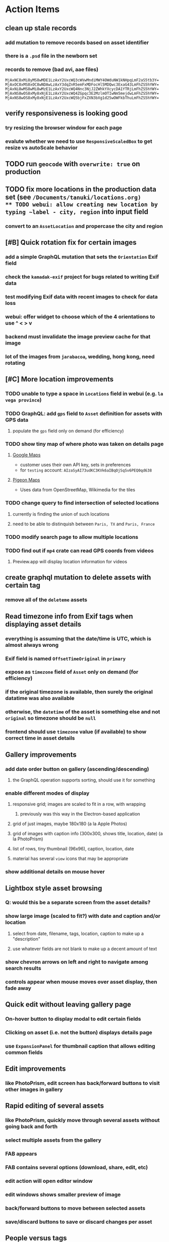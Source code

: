 * Action Items
** clean up stale records
*** add mutation to remove records based on asset identifier
*** there is a =.psd= file in the newborn set
*** records to remove (bad avi, aae files)
#+begin_src
MjAxNC8xMi8yMS8wMDE1LzAxY2UxcWQ3cWVwMndiMWY4OWduNW1kNHpqLmF2aS5tb3Y=
MjAxOC8xMS8xOC8wNDAwLzAxY3dqZnR5emFxMDFocHl5MDQwc3ExaG43LmFhZS5hYWY=
MjAxNi8wMS8wMi8wMzE1LzAxY2UxcWQ4Nnc3NjJ2ZWhkYXcycDA1YTRjLmFhZS5hYWY=
MjAxNS8wOS8xMy8xNjE1LzAxY2UxcWQ4ZGpqc3E2MzlmOTIwNm5mejdwLmFhZS5hYWY=
MjAxNS8wOS8xMy8xNjE1LzAxY2UxcWQ5bjFxZXN3bXg1d25wOWFkbThuLmFhZS5hYWY=
#+end_src
** verify responsiveness is looking good
*** try resizing the browser window for each page
*** evalute whether we need to use =ResponsiveScaledBox= to get resize vs autoScale behavior
** TODO run ~geocode~ with =overwrite: true= on production
** TODO fix more locations in the production data set (see ~/Documents/tanuki/locations.org)
** TODO webui: allow creating new location by typing ~label - city, region~ into input field
*** convert to an =AssetLocation= and propercase the city and region
** [#B] Quick rotation fix for certain images
*** add a simple GraphQL mutation that sets the =Orientation= Exif field
*** check the =kamadak-exif= project for bugs related to writing Exif data
*** test modifying Exif data with recent images to check for data loss
*** webui: offer widget to choose which of the 4 orientations to use ^ < > v
*** backend must invalidate the image preview cache for that image
*** lot of the images from ~jarabacoa~, wedding, hong kong, need rotating
** [#C] More location improvements
*** TODO unable to type a space in ~Locations~ field in webui (e.g. ~la vega province~)
*** TODO GraphQL: add =gps= field to =Asset= definition for assets with GPS data
**** populate the ~gps~ field only on demand (for efficiency)
*** TODO show tiny map of where photo was taken on details page
**** [[https://cloud.google.com/maps-platform/][Google Maps]]
- customer uses their own API key, sets in preferences
- for =testing= account: =AIzaSyAI73udKC3KVk6aIBqOjSqSv6PEQ0qd638=
**** [[https://mariusandra.github.io/pigeon-maps/][Pigeon Maps]]
- Uses data from OpenStreetMap, Wikimedia for the tiles
*** TODO change query to find intersection of selected locations
**** currently is finding the union of such locations
**** need to be able to distinquish between ~Paris, TX~ and ~Paris, France~
*** TODO modify search page to allow multiple locations
*** TODO find out if =mp4= crate can read GPS coords from videos
**** Preview.app will display location information for videos
** create graphql mutation to delete assets with certain tag
*** remove all of the ~deleteme~ assets
** Read timezone info from Exif tags when displaying asset details
*** everything is assuming that the date/time is UTC, which is almost always wrong
*** Exif field is named =OffsetTimeOriginal= in ~primary~
*** expose as ~timezone~ field of ~Asset~ only on demand (for efficiency)
*** if the original timezone is available, then surely the original datatime was also available
*** otherwise, the ~datetime~ of the asset is something else and not ~original~ so timezone should be =null=
*** frontend should use ~timezone~ value (if available) to show correct time in asset details
** Gallery improvements
*** add date order button on gallery (ascending/descending)
**** the GraphQL operation supports sorting, should use it for something
*** enable different modes of display
**** responsive grid; images are scaled to fit in a row, with wrapping
***** previously was this way in the Electron-based application
**** grid of just images, maybe 180x180 (a la Apple Photos)
**** grid of images with caption info (300x300, shows title, location, date) (a la PhotoPrism)
**** list of rows, tiny thumbnail (96x96), caption, location, date
**** material has several ~view~ icons that may be appropriate
*** show additional details on mouse hover
** Lightbox style asset browsing
*** Q: would this be a separate screen from the asset details?
*** show large image (scaled to fit?) with date and caption and/or location
**** select from date, filename, tags, location, caption to make up a "description"
**** use whatever fields are not blank to make up a decent amount of text
*** show chevron arrows on left and right to navigate among search results
*** controls appear when mouse moves over asset display, then fade away
** Quick edit without leaving gallery page
*** On-hover button to display modal to edit certain fields
*** Clicking on asset (i.e. not the button) displays details page
*** use =ExpansionPanel= for thumbnail caption that allows editing common fields
** Edit improvements
*** like PhotoPrism, edit screen has back/forward buttons to visit other images in gallery
** Rapid editing of several assets
*** like PhotoPrism, quickly move through several assets without going back and forth
*** select multiple assets from the gallery
*** FAB appears
*** FAB contains several options (download, share, edit, etc)
*** edit action will open editor window
*** edit windows shows smaller preview of image
*** back/forward buttons to move between selected assets
*** save/discard buttons to save or discard changes per asset
** People versus tags
*** A ~people~ field on asset records might be useful
*** Interface could then show ~Tags~, ~People~, and ~Locations~ for browsing
*** Would require a ~people~ field on asset ingestion page
*** Would need a GraphQL mutation to move a given tag from ~tags~ to ~people~
*** Would need a new index on the ~people~ field
*** Search page would need a new ~people~ field
** Better search controls
*** Simplified controls with selected attributes shown separately
**** See anilist.co search page (https://anilist.co/search/anime)
***** search text input field
***** selectors for genre, year, season, format
***** selections are shown below the row of selectors (prefixed by ~tag~ icon)
***** far right has view option buttons (list, grid, etc)
***** settings-like icon on far right displays dialog with advanced options
**** Text input field with completion of tags and locations
**** Dropdowns to select tag, location, year, season
***** Can only select a single year
***** Can only select a single season (i.e. ~Jan-Mar~, ~Apr-Jun~, ~Jul-Sep~, ~Oct-Dec~)
***** With only year, search within the entire calendar year
***** With only season, search that season of the most recent year
***** With year + season, search that year narrowed to the season
**** Selections are shown below the row of selectors as raised buttons
***** Mousing over selection shows a ~delete~ icon
***** Mousing over the row shows a "Clear All" button
** Deployment issues
*** Consider using =dart:html= to get the current URL vs setting at build time
**** GraphQL client needs the full address of the server
**** However, running in dev mode the url in the browser has a weird port
** Interface improvements
*** reference: https://flutter.github.io/samples/
*** Flutter Folio example app that works well for all screen sizes
**** c.f. https://flutter.gskinner.com
*** Add light/dark theme switcher
**** Use =ThemeData= to construct the default light or dark themes
*** Thumbnail Serving Strategy
**** the frontend can use the image dimensions to compute the aspect ratio
**** with the aspect ratio, frontend can request images of the desired size
**** frontend can ask for images that are N pixels high or M pixels wide, or whatever
***** by leaving one dimension maxed out, the image aspect ratio will be maintained
**** as long as client keeps asking for the same basic size, backend can cache them
**** when generating thumbnail, always use jpeg format so content type is =image/jpeg=
*** evaluate GMail for ideas on navigation, filtering, etc
**** c.f. https://gallery.flutter.dev/#/reply a mail client demo
**** filters (icons w/names) displayed on the left side
**** sidebar on the right for extra features/extensions
**** hamburger icon in upper left toggles filter names vs just icons
**** search bar along the very top
**** waffle icon to navigate to other applications
**** help and settings icons next to waffle
*** browse and search
**** unified search bar (text input field)
***** completion on tags, locations, etc
***** completion list should indicate if entry is a tag, location, etc
***** accepted items shown with ~#~ and ~@~ prefix to indicate tag or location
**** consider where to display file name and media type search fields
*** image gallery paging
**** spring-loaded next-page navigation
***** scroll to the bottom and keep trying to scroll
***** show some indication (e.g. a spinner) that holding will fetch the next page
***** after two seconds or so, navigate to the next page
**** consider other ways of showing lots of results w/o paging
***** look at some examples and packages for ideas on design and implementation
****** handles scrolling and waiting for data: https://pub.dev/packages/pagination_view
****** has dots: https://pub.dev/packages/dot_pagination_swiper
****** can show an error message: https://pub.dev/packages/flutter_pagination_helper
****** infinite with limited caching: https://pub.dev/packages/infinite_pagination
****** supports various views: https://pub.dev/packages/flutter_paginator
**** consider how to display pages continuously (a la infinite list)
***** would keep several pages in the widget tree at one time
***** scrolling would drop a page widget from the tree, and add a new one
***** when fetching a new page, the page widget would show a progress indicator
***** the "dropped" pages would be changed to consist of placeholders to free memory
**** using carousel style navigation arrows?
*** asset detail page
**** format byte size using locale-specific number formatting
**** display the date and caption prominently
**** display the other details using a smaller font
**** display select information from EXIF metadata (e.g. camera)
*** navigation between screens
**** do not want to have to build all of the screens at the same time, probably
**** can add actions to the =Appbar= with an overflow popup menu button
***** the popup menu button would be the navigation selector
***** the other actions would be appropriate to the current screen
**** maybe use =TabBar=
**** maybe use =BottomNavigationBar=
*** error handling
**** many screens/widgets just display a message without any means of recovery
**** see any of the widgets using bloc providers and how they become useless upon error
**** flutter allows for a custom error handler (i.e. override the ugly red screen)
*** navigation rail for filtering gallery view
**** c.f. https://pub.dev/packages/navigation_rail
**** Nextcloud has a side bar for photos with these options:
***** Photos
***** Videos
***** Albums
***** People
***** Favorites
***** On this day
***** Tags
***** Locations
*** use =RichText= widget to style the captions (e.g. make tags bold)
*** tags in caption could be "gesture sensitive" (i.e. clickable) to show assets with that tag
*** can use =DataTable= to display labeled data (like asset details, metadata)
*** use pointer enter/exit events to start playing a video in place
** Timeline style display for all assets
*** without any selectors, just show most recent going back in time
*** c.f. https://pub.dev/packages/flutter_timeline
*** PhotoPrism has a ~calendar~ view that shows months of years in random order with a (random?) thumbnail
** Known Issues
*** import hangs after ~140 assets
**** seems like Firefox is completely frozen at some point
**** probably something is filling a queue (i.e. no back pressure) until it dies
**** look for mistakes in the async logic that processes uploads
*** clicking on portrait avi(?) shows widened image and page does not scroll to show details
*** preview of small images makes them large; should serve original size for smaller images
*** graphql errors are handled poorly everywhere
*** latest =mp4= crate has an error with certain test fixture
**** version 0.13 does not have the problem, but 0.14 does
**** seems to not like something about the =100_1206.MOV= file
#+begin_src
actual: Err(mp4a box contains a box with a larger size than it)
thread 'domain::usecases::tests::test_get_original_date' panicked at src/domain/usecases/mod.rs:339:9:
assertion failed: actual.is_ok()
#+end_src
*** RocksDB fails with ~too many open files~ when uploading numerous files
#+BEGIN_SRC
thread 'actix-web' panicked at 'called `Result::unwrap()` on an `Err` value: Error {
 message: "IO error: While open a file for appending: tmp/rocksdb/000733.sst: Too many open files"
}', src/main.rs:88:71
#+END_SRC
** Import screen improvements
*** allow choosing a ~location~ that includes the city and region
**** e.g. ~portland~ should present ~Portland, Oregon~ as option along with ~portland~ as a label
*** add (un)select-all buttons
*** small button to go directly to asset details page
*** hover over an image to show a larger version
*** hover over a video to start playing it
** Attribute management
*** screen for showing all tags, locations, years, with count values
**** selecting a tag or location offers a rename function
**** selecting multiple tags/locations offers option to remove from all assets
** Bulk edit
*** need to set the custom date on many assets at once
*** able to set ~city~ and ~region~ for assets whose location ~label~ matches a query
**** only modify the record if city/region is not already defined
*** Short term solution akin to perkeep/photoprism web interface
**** hover over thumbnail, shows checkbox in the corner
**** click on the checkbox to select the asset
**** once selected, the action popup menu becomes enabled
***** where should the popup menu live?
****** could be in the appbar actions area
****** photoprism adds a FAB that shows the selected count
**** detailed analysis of perkeep tagging
***** user clicks on selection button overlay on asset thumbnail
***** sidebar appears (image gallery shrinks to accomodate)
***** text field for adding new (comma-separated) tags
***** shows superset of all tags on all selected assets as chips
***** indicates those tags that are on _all_ selected assets by filling in with color
***** clicking on an unfilled tag will apply it to all selected assets
***** tags can be removed via ~X~ button attached to tag
*** More sophisticated edits, similar to JIRA
**** start by browsing/searching for assets
**** use the selection checkbox on each asset to select
**** offer a "select all" operation
**** access the operation popup menu to edit selected items
**** menu contains item to perform a bulk edit
**** navigates to screen with form for changing multiple properties
***** set a custom date
***** add a location
***** remove a location
***** rename a location
***** add a tag
***** remove a tag
***** rename a tag
***** set caption
***** change media type
** Advanced Search
*** TODO Add support for searching by mimetype
*** TODO Begin search when user pauses typing
**** Use =debounceTime= operator in RxDart with BLoC state for this
*** TODO Compute Levenshtein distance when comparing strings
**** that is, try to adjust for misspells and minor variations
*** TODO Advanced queries using Google-style operators
**** copy perkeep style query support from mujina to tanuki
**** webui needs an "advanced" tab/link selector on the search page
**** =is:image= and similar to filter by media type
**** =format:jpeg= to search by media type
**** =filename:img_1234.*= to search by filename
**** =tag:cats= to search by tag
**** =loc:home= to search by location
**** =before:2017-05= to search before a date
**** =after:2015= to search after a date
**** =locrect:48.63,-123.37,46.59,-121.28= to search within geographic coords
**** =with:<name>= to filter by people (need to know the people though)
**** =NOT= to exclude assets with a certain tag (~joseph NOT christina~)
**** =AND= and =OR= operators and grouping with parentheses
*** TODO Support searching for assets that have no tags
*** TODO Support searching for assets that have no location
*** TODO Support searching for assets that have no caption
*** TODO Support searching the caption text
**** likely would involve a full table scan
*** TODO searching for images by dimensions (~pano~, ~landscape~, ~portrait~)
*** TODO searching for images based on type (~selfie~, ~screen shot~)
*** TODO searching assets by metadata values (=meta:exif:field=value=)
*** TODO search for images similar to a selected image (a la geeqie)
*** TODO search for images taken with certain cameras
** Schema Growth
*** ML will introduce new fields, like ~labels~ and ~keywords~
*** Geolocation will introduce new data, like GPS coordinates
*** Plan ahead for hierarchical location data (e.g. USA -> California -> Castro Valley -> our home)
*** Plan ahead for hierarchical categories: People -> Friends -> School
*** Custom user-provided metadata will need a place to live
*** Perhaps use records with different key prefixes
**** =metadata/= for user-provided name/value pairs
**** =location/= for location details
**** =decoration/= for ML added values
*** Design solution to database migrations
**** start planning on how to handle data(base) migrations
**** may be a good idea to introduce "metadata" records for assets
***** use a =metadata/= prefix with the id of the asset
***** can hold all sorts of additional information without cluttering the asset
***** should be some form of dictionary to keep things flexible
**** maintain an uber record for tracking database version
**** also the serde library is quite flexible with adding/removing fields
** Data Format Support
*** Read and display descriptions from asset metadata (IPTC ~Description~)
*** Auto-populate missing fields on load
**** when loading an asset, detect missing data (e.g. no original time)
**** try reading the data from the asset and save to the asset record
**** in the future, as more data formats are supported, can fill in the blanks
*** Read other metadata formats
**** XMP
**** IPTC
*** Support audio formats
**** get audio playback working
**** read =ID3= tags in audio files
*** Detect time zone offset in EXIF data
According to Wikipedia the 2.31 version of EXIF will support time-zone
information. Eventually, the application should be able to detect this and
include it in the database records.

: There is no way to record time-zone information along with the time, thus
: rendering the stored time ambiguous. However, time-zone information have
: been introduced recently by Exif version 2.31 (July 2016). Related tags are:
: "OffsetTime", "OffsetTimeOriginal" and "OffsetTimeDigitized".

*** Display thumbnails for PDF files
*** Read metadata from PDF files
**** probably has a creation date of some sort
*** Detect if an image is a "portrait" using metadata
*** Display asset metadata when showing asset details
**** e.g. TIFF, EXIF, JFIF, IPTC
*** Render Markdown as HTML in a scrollable view
*** Display anything textual in a scrollable text area
*** Thumbnails for non-images
**** PhotoPrism generates suitable thumbnails for other kinds of files, saves them to disk
*** HEIC/HEIF images
**** HEIF is an image file format employing HEVC (h.265) image coding
**** [[https://aomediacodec.github.io/av1-avif/][AV1]] is the free alternative to encumbered HEVC
**** image crate supports AVIF but cannot read HEIC files because they lack AVIF "branding"
***** unclear where the error is coming from, but ultimately cannot read HEIC files at all
*** Reference
**** EXIF: https://www.media.mit.edu/pia/Research/deepview/exif.html (20 years out of date)
** Machine learning
*** TensorFlow Hub: https://tfhub.dev
*** https://developers.google.com/machine-learning/crash-course/
*** PhotoPrism applies a bunch of keywords to assets, but only one "label"
**** e.g. a "Sheep" label with keywords "animal, grass, grasslands, green"
*** ML to identify objects, people, etc in photos
**** ML recognizes the subject (dog, cat, person, etc)
**** PhotoPrism supports "automated tagging based on Google TensorFlow"
**** OpenCV for face recognition
***** consider licensing commercial library for this
*** ML to rank photos on various qualities
**** c.f. https://simonwillison.net/2020/May/21/dogsheep-photos/
**** ML assigns scores on aesthetics, interest, etc
** Asset organization
*** Events
**** e.g. school performances, vacations
**** Means of assigning assets to a particular event
**** Browsing by events
*** Albums
**** i.e. organize assets by project, subject, event
**** Apple Photos has ~smart~ albums
***** assets taken around the same time, place
**** save search results as a new album
*** Personal collections
**** that is, sets of assets normally visible to just one person
*** Multiple libraries (like Apple Photos)
** Mobile web support
*** Progressive Web App support in Flutter is coming as of 2020/04
*** Use PWA to get app-like behavior on mobile devices
** Desktop app
*** macOS: cocoapods and M1 support is pending a bug fix
**** c.f. https://github.com/CocoaPods/CocoaPods/issues/9907
*** macOS: need an entitlement? to play videos using =video_player=
*** macOS: likely need to add entitlement for =com.apple.security.network.server=
**** entitlements are part of the app signing process, allowing apps certain abilities
**** c.f. https://flutter.dev/desktop#entitlements-and-the-app-sandbox
*** Need setup for configuration system
**** properties
***** path for database files
***** path for where file uploads go temporarily
***** path for where assets are stored
**** default configuration setup at build-time
***** would be nice to have something like Dart's =environment_config=
****** could use =build.rs= to generate an environment config
******* then load that in =main.rs= to get everything into memory
***** https://github.com/andoriyu/uclicious (BSD)
***** https://github.com/mehcode/config-rs (MIT)
**** screen for configuring the settings
*** Showing the licenses/about dialog
**** use the Flutter =AboutDialog= widget
**** c.f. "licenses" on https://flutter.dev/docs/resources/faq for details
** Mobile app
*** Will likely need the Flutter =AboutDialog= to show legalese for app stores
*** Use [[https://pub.dev/packages/image_picker][image_picker]] to allow user to select images from photo library
*** Allow downloading images and such to the phone for offline browsing
*** Upload while away from home
**** mobile app with upload to a "drop box", backend then retrieves those (on a schedule?)
**** evaluate [[https://github.com/warner/magic-wormhole][magic-wormhole]] as a means of transferring directly to the home computer
** Editing Images
*** Keep track of the asset revisions
*** Allow user to select the primary version (e.g. undo)
*** rotate, flip, spin, crop
*** apply common filters
**** c.f. https://github.com/silvia-odwyer/photon
*** implementation details
**** =image= crate supports several filters (flip, rotate, etc)
**** new graphql query to temporarily apply a set of transformations to an asset
**** new graphql mutation to permanently apply a set of transformations to an asset
**** repository functions for saving/fetching/clearing temporary assets
**** temporary changes may be just the preview image size, cached in memory
**** use case to receive a list of transforms, return url for temporary asset
**** use case to receive a list of transforms, permanently save a new version of asset
**** new version will get a new unique identifier and thereby URL
**** use case will move previous identity into a new field to track old versions
**** web server to serve temporary asset via url
*** open asset in external program in temporary file
**** easy-to-use app: https://github.com/robaho/seashore
** Data Integrity
*** Add a GraphQL mutation that will delete and rebuild all indices
*** Guard against concurrent modifications
**** consider how to manage multiple users making changes
**** e.g. two people trying to update the same set of recent imports
**** e.g. two people trying to edit the same asset
**** this is known as the ~lost update~ problem
**** usually managed with a revision number on the record
***** updates must include the revision number; if mismatch, raise error
***** HTTP uses the =ETag= value and the =If-Match= header for this purpose
**** maybe keep an edit history or revision number in separate records
*** Expose data integrity checks in frontend
**** consider if using GraphQL subscriptions would make sense
***** would return each asset id and success bool or list of error codes
***** results would be returned one at a time for the frontend to show progress
***** the error codes would be encoded as GraphQL enums
**** add an option to purge bad records
***** errors of type base64, utf8, missing are not recoverable
**** find files for which there are no documents
*** Should have automated backups of the database
**** every M operations or T minutes/hours/days
** Bulk Export
*** Easy selection and export of multiple images
**** Selection process
***** Maybe show selection icon thingy on hover, click to select
****** use =Stack= with =Align= and a flat button
***** Maybe shift-click to select by thumbnails
**** Export process
***** Maybe app bar has "export" feature to export selected assets
***** Maybe action panel appears when there are selections
***** Show "file save" dialog to choose local file path
***** Save assets using their unique filename
**** Web support is lacking
***** JS has a =showSaveFilePicker()= but seems like =dart:html= does not expose this API
** Performance
*** measure and improve the thumbnail serving
**** thoughts on image crate vs magick-rust vs node.js
***** no idea why image crate appears to be faster than magick-rust
***** priming the cache helps actix a great deal because of its concurrency
***** because actix handles many requests concurrently, it creates the same thumbnail many times over
***** node.js seems fast because it creates thumbnail on first request; it processes requests serially
***** however, node.js is 10 times slower than actix in raw performance
***** actix is probably handling 10 times as many requests concurrently
**** consider caching in memory or on disk
***** unbound caching on disk will consume space forever
***** should have an on-disk LRU cache with a set capacity
**** test images for measurements
| byte size | original filename               | identifier                                                       |
|-----------+---------------------------------+------------------------------------------------------------------|
|  12640634 | animal-blur-close-up-678448.jpg | MjAyMC8wNS8yNC8xODAwLzAxZTkzeGp6ODQ0Y252OHZzMzkzNmtkNHExLmpwZw== |
|   3285366 | pexels-photo.jpg                | MjAyMC8wNS8yNC8xODAwLzAxZTkzeGswOTNicjBkYTdqc2J2ejFwczRlLmpwZw== |
|   1613837 | adorable-animal-blur-326875.jpg | MjAyMC8wNS8yNC8xODAwLzAxZTkzeGp5aHl4NjlqN3ptY2V2MnRucjV0LmpwZw== |
|    788961 | japan-cat-snow.jpg              | MjAyMC8wNS8yNC8xODAwLzAxZTkzeGswNjdzMG0xdDkwcmd4ZnhrM3owLmpwZw== |
|    326088 | animal-cat-cute-74177.jpg       | MjAyMC8wNS8yNC8xODAwLzAxZTkzeGp6YTl5NmtkdmNqdnFuNDlzZ3Z5LmpwZw== |
|    160852 | catmouse_1280p.jpg              | MjAyMC8wNS8yNC8xODAwLzAxZTkzeGp6d25keWI5cmN5emVhamE4ajZuLmpwZw== |
|     24402 | cat-in-cat-donut.jpg            | MjAyMC8wNS8yNC8xODAwLzAxZTkzeGp6dnZqZDV4NGdnc3d0NWtheGNmLmpwZw== |
**** image crate, in-memory caching, =hey= default options
***** priming the cache with =hey -n 1 -c 1= to avoid congestion
| file size | response size | average seconds |
|-----------+---------------+-----------------|
|  12640634 |         19508 |          0.0032 |
|   3285366 |         11124 |          0.0035 |
|   1613837 |         12932 |          0.0033 |
|    788961 |         12099 |          0.0034 |
|    326088 |         15397 |          0.0033 |
|    160852 |         11231 |          0.0033 |
|     24402 |         13655 |          0.0035 |
**** Magick-rust with auto_orient/fit using =hey= with default options
***** this is without any in-memory caching
***** none of the images are rotated, so this is as good as it gets
| file size | response size |     average seconds |
|-----------+---------------+---------------------|
|  12640634 |               | too many open files |
|   3285366 |         55477 |              4.0196 |
|   1613837 |         12874 |              7.0632 |
|    788961 |         70088 |              0.5709 |
|    326088 |         15128 |              1.0801 |
|    160852 |         15307 |              0.5394 |
|     24402 |         16750 |              0.2645 |
**** baseline measurements using =hey= with default options
***** this is without any in-memory caching
| file size | response size |   average seconds |
|-----------+---------------+-------------------|
|  12640634 |         19508 | 199/200 timed out |
|   3285366 |         11124 |            2.2119 |
|   1613837 |         12932 |            2.8025 |
|    788961 |         12099 |            0.3350 |
|    326088 |         15397 |            0.5299 |
|    160852 |         11231 |            0.2818 |
|     24402 |         13655 |            0.0544 |
**** measurements of Node.js using =hey= with default options
***** n.b. it is generating a 240x240 pixel thumbnail
| file size | response size | average seconds |
|-----------+---------------+-----------------|
|  12640634 |         11124 |          0.0293 |
|   3285366 |          7608 |          0.0276 |
|   1613837 |          7894 |          0.0278 |
|    788961 |          7213 |          0.0329 |
|    326088 |          9833 |          0.0300 |
|    160852 |          6799 |          0.0287 |
|     24402 |          9713 |          0.0314 |
*** consider if caching search results will improve responsiveness
**** could return a query code to the caller in search meta
**** caller returns that code in the next query to access the cache
**** in this way, the results for a particular query can be cached reliably
**** eventually cached search results need to be pruned
**** RocksDB by default has a block cache of 8mb in 16 shards of 512kb
**** also consider that any caching should live in the data source
*** consider if filtering can be done "in the database" somehow
**** database queries should probably take a filter closure
**** database functions iterate the results, applying the filter
**** the remaining results are then collecting into a vector
** First Hour
*** Initial help screen when there is zero content
*** Describe elements of the home page (e.g. interactive tutorial)
*** Open a web page with helpful first steps
** Architecture Review
*** Flutter/Rust bridge, call Rust from Dart
**** c.f. https://github.com/fzyzcjy/flutter_rust_bridge
**** c.f. https://www.zaynetro.com/post/flutter-rust-bridge-2023/
*** Rewrite application in Dart
**** database: https://github.com/isar/isar
***** supports composite indices, filters, sorting
*** Alternative to actix might be axum (https://crates.io/crates/axum)
*** Alternative to running HTTP server
**** Use a socket file
**** Link Dart code to Rust using FFI
*** Asynchronous
**** Will need to start using =async/await= as more libraries return =Future=
**** Use of actix means that tokio runtime is already in place
*** Large file upload
**** split file into chunks, upload one-by-one, showing progress
***** default to 8MB chunks, most images will be smaller than that
*** GraphQL server
**** consider https://github.com/async-graphql/async-graphql as alternative to juniper
***** handles multipart requests (file uploads)
***** provides actix-web integration
** Display modes
*** Slide show mode for assets matching search
**** look for NCS BGM to play during the slide show
*** Image zoom
*** Display 2 or 4 images at once for side-by-side comparison
** Unsorted Features
*** Easy publishing to sharing sites (e.g. Google Photos)
**** option to auto-orient
**** option to resize image
**** option to change format
**** option to strip metadata
**** option to apply watermarks
**** option to save in ePub format for iOS
**** button to open asset in file browser
*** Easy import from external sites (e.g. google, instagram)
*** Multi-user support
**** login page
***** desktop app could use keychain to get access
**** password reset (via email?)
**** access restrictions
**** private sets
**** comments
**** favorites
**** likes
**** rating levels (e.g. mature)
*** Display "N years ago" assets like Facebook does
*** Import directly from the camera
*** Custom metadata
*** Hierarchical categories: People -> Friends -> School
*** Hierarchical locations: USA -> California -> Los Angeles
*** Groups and subgroups of assets
**** Turkey > Gallipoli Peninsula > Gali Winery
**** Winery > vinification > fermentation tanks
**** Architecture > Buildings > underground cellar
*** Converting videos to animated GIFs
*** Extracting a frame from a video
*** Creating a calendar
*** OCR of images, PDFs
*** Task automation
**** e.g. editing image metadata
**** e.g. resize, rotate, format conversion
**** e.g. watermarks
**** e.g. strip location data
****  store changes in "alternates"
*** Scripting support
*** portable mode for thumb-drive based usage
*** demo bundle that includes some preloaded assets
* Product
** Productization
*** Windows support
**** look into getting some sort of certification to bypass SmartScreen
***** c.f. https://getimageview.net/2020/06/02/microsoft-defender-smartscreen-is-hurting-independent-developers/
**** ensure AVI support works fully
***** display thumbnails and play video
***** extract original date/time if available
**** ensure support for popular image formats (whatever is popular on Windows)
***** BMP (Windows Bitmap)
*** Desktop application combined with the server
*** Building the product (build automation)
**** Requirements
***** Consistent builds
***** Need this for building the application, not compiling code
****** dart, flutter, and rust/cargo all know how to compile code
****** need a process to assemble the application deliverable
***** Should support Rust, Dart, Flutter
***** Should support macOS, Windows
***** Likely need a build machine for each target (mac, windows)
***** Contenders
******* https://bazel.build
******* https://please.build
******* https://jenkins.io
******* https://www.buildbot.net
***** Bazel
****** supports all major platforms
****** a very sophisticated replacement for =make=
****** not appropriate for replacing =cargo= or =flutter build=
****** dart: https://github.com/cbracken/rules_dart
****** rust: https://github.com/bazelbuild/rules_rust
****** rust: https://github.com/google/cargo-raze
******* tries to replace cargo to get benefits of bazel
*** Tracking issues and releases on a schedule (SCM)
**** Consider if using GitLab (in a container) would be helpful
***** c.f. https://docs.gitlab.com/omnibus/docker/
*** Application name
**** TODO Try to get a name with "photo", "pic", or something like that
- Helps with SEO and such if the name reflects its intended purpose
**** TODO Look at [[https://www.brandbucket.com/names?search=pic][brandbucket.com]] which has all sorts of great domains and logos for sale
- https://www.brandbucket.com/names?search=pic
- https://www.brandbucket.com/names?search=photo
- picstow: $2795
- picturepile: $2495
- apiqo: $2395
- pictous: $1895
- picuno: $1895
- pictasa: $1675
**** Names suggested by others
***** Joseph: Treasure Box
**** Names Nathan thought up or found
- fotopyle
  - startup name check is green across the board
- fotopile
  - domain for sale, minimum 75 GBP
- traqpics
  - startup name check is green across the board
- PixKeep
  - startup name check is green across the board
  - sounds halfway decent, better than than some others
- Picstashio
  - cool picstash.io domain is available
  - picstashio.com is owned by broken
- picillary
  - startup name check is green across the board
  - google search pulls up some porn results
- Pictello: taken
- Pickled Pixels
  - already taken by a small business in NC (http://www.pickledpixels.biz)
  - icon consists of 4 media elements in a jar (same idea I had)
  - pickledpixels.com is parked and sold for $2000
  - pickledpixels.app is available according to whois
- PicklePixel
  - rolls off the tongue, sounds funny, memorable
  - icon would be a photo in a jar (not a pickle, that would be comical)
  - picklepixel.com is parked
    - registration expires 2019-06-18
  - picklepixel.app is available according to whois
- PicklePixels
  - picklepixels.com is an unused wordpress blog
  - picklepixels.app is available according to whois
- PixelKeeper
  - a character in some game
  - FB pixelkeeper photography, last updated in 2016
  - blogspot account last updated in 2004
  - there is a www.pixelkeeper.cl which seems dead
    - FB page last updated in 2014
    - Twitter account last updated in 2014
  - pixelkeeper.com is registered by vodien.com but apparently unused
    - buydomains.com asks $1088
  - pixel-keeper.com is available according to whois
  - pixelkeeper.app is available according to whois
  - pixelkeeperapp.com is available according to whois
- Pickle
  - "preserving your digital assets" or something like that
  - pickleapp.com and pickle.app are parked
  - there is an app (http://www.pickleeditor.com) called "pickle" but seems old
- Shashin
  - no mac apps with that name
  - "photo" in nihongo
  - shashin.com is registered but dead
  - shashin.app is parked by a registrar in NL
  - shashinapp.com is available according to whois
- Tsukeru
  - no mac apps with that name
  - "to pickle" in nihongo
  - tsukeru.com is registered and appears to be an electrician in Japan
  - tsukeru.app is available according to whois
*** Application Logo, Icon
**** c.f. Creating a Side Project PDF has many logo references
- There is a logo design app on App Store called Logoist, check it out.
- See [[https://www.brandbucket.com][brandbucket.com]] and look for "pictous.com", has a neat logo
  basically a smart phone turned sideways with a camera lens on front
*** Third party license attributions
**** Include any/all third party license attribution somewhere
**** =cargo lichking bundle= will dump everything to the console
*** Packaging
**** Set up a package build environment
- Look for "authenticode certificate", pay no more than $100/year for a cert
- Can host package files on S3 or similar
*** Determine how to prevent pirating the software
- Does App Store enforce this? Probably not
*** Research what sort of license to use
- Important to limit liability, disavow warranty
*** Documentation
**** Use GitBook and publish on the web site
*** App Store
**** Using the App Store(s) at first is necessary to build a reputation
***** Once a reputation is established, purchases can be safely made outside
***** c.f. https://www.ben-evans.com/benedictevans/2020/8/18/app-stores
**** TODO Look at ~Test Flight~ as a means of finding test users
***** like a private version of App Store that limits the number of users
**** TODO Get an Apple [[https://developer.apple.com/developer-id/][Developer ID]] certificate using Xcode or online
- Need to register with Apple for $100/year to use app store
  - Need a Developer ID certificate for signing apps
    + Need to save this file securely and permanently
  - Application/Installer certificate is for the app store only
**** TODO Get the application notarized by Apple
*** Help and Support
**** Need some help pages
**** Menu item for sending a support request
**** Audit logging so when customers have trouble
***** need a way to know what happened when they call/email
*** News feature
**** Like MyAniList iOS app, fetches news and shows a badge to draw attention to it
- Good way to give updates about the app, CTA for any assistance the user may need
- Have an option to turn off fetching news
** Marketing
*** TODO Clean up social media and blog postings
*** What sets tanuki apart from other tools or approaches?
**** digital curation: organize your photos, pdfs, videos, audio, etc
***** easy to find what you are looking for
***** you control what labels to apply
***** you can apply the information that only you would know
****** i.e. software cannot determine that your photos are related to your wedding anniversary
**** keep everything where you want it (i.e. at home on your computer)
*** Examine feature set of Apple Photos
*** Examine feature set of Windows 10 photos app
*** Primary focus is home users who want to manage their assets
*** Describe how the product is useful
- Focus on permanently keeping, organizing, and viewing your assets
- Easy to install and use, no configuration required
- Easy shared access within your home network
- Browsing from a tablet or phone (via home WiFi network)
- Automatically detect duplicates
*** Describe features and strengths of the app
- Reliable data storage
  - Never overwrites live data
  - Leverages a widely used, robust, storage engine
- Leaves assets intact
  - Does not split or merge assets into a "blob" store
  - Asset directory structure is intuitable
- Easy to use graphical interface
- Built-in network server for sharing within the home
*** Web site
**** Hosting
- Consider https://www.phusionpassenger.com which can host Node.js apps
**** Blog engine
- Static content generator, like https://hexo.io maybe?
**** Domain
- Probably use https://www.namecheap.com/ domain registrar
 - Provide email address that is not part of web domain in case the domain registrar messes up
**** Content
- Animations showing various features (like SublimeText web site)
** Business
*** TODO Write business plan
**** c.f. Creating a Side Project PDF
**** Problem statement
***** Organizing digital assets is tedious without a dedicated tool
**** Product solution
***** Easy to use, inexpensive, desktop application
**** Target audience
***** Casual photographers and families
**** Competition
***** see competitor list below for details
**** Marketing strategy
***** App/Windows Store search
***** Google search ads
**** Monetization
***** Individual purchases through App/Windows Store
*** TODO Copyright the source code [0/2]
- [ ] Add copyright header to the top of all source code
- [ ] Register with the government
*** TODO Choose a name, ensure it is not used in California
**** c.f. https://www.sos.ca.gov/business-programs
*** TODO Trademark the product name
- [ ] Register with the [[https://www.uspto.gov][US Patent & Trademark Office]]
*** TODO Put a plan in place to open source everything upon my unexpected demise
**** At the very least, app should have an easy export feature
*** TODO Make notes from story about publishing on App Store
- http://debuggerdotbreak.judahgabriel.com/2018/04/13/i-built-a-pwa-and-published-it-in-3-app-stores-heres-what-i-learned/
** Customers
*** Photographers
- http://www.bkwinephotography.com/technology/good-dam-digital-asset-management-software/
- http://www.bkwinephotography.com/technology/features-functions-digital-asset-management-system-dam/
- http://www.bkwinephotography.com/technology/found-best-digital-asset-management-dam-system/
*** Casual Collectors
- What features appeal to the casual photographer?
*** Research
**** TODO Conduct a survey on Facebook
- Find out what features real people want in image/video management
**** TODO Research more on the "personal" side of DAM (vs enterprise)
- Consider how to appeal to casual users
- Photographers are a tougher bunch, with many available products
**** Based on small poll from bkwinephotography.com
| Product                | Votes | Price          |
|------------------------+-------+----------------|
| ACDSee                 |    26 | $60            |
| Canto Cumulus          |    14 | (enterprise)   |
| Daminion               |    90 | $175/5 users   |
| DBGallery              |     1 | (enterprise)   |
| digiKam                |    19 | (open source?) |
| Extensis Portfoloio    |    34 | (enterprise)   |
| FotoWare / FotoStation |     8 | (enterprise)   |
| IMatch                 |    31 | $110           |
| Lightroom              |   105 | $150           |
| Media Pro              |    48 | $189           |
| MediaFiler             |     1 | (enterprise)   |
| NeoFinder              |    67 | $40            |
| Photo Supreme          |    35 | $100           |
| OTHER                  |    32 |                |
| NONE                   |    34 |                |
** Competitive Landscape
*** darktable
**** open source
**** primarily focused on raw editing
**** https://www.darktable.org
*** Shotwell Photo Manager?
- Part of Ubuntu 18 desktop
- Evaluate what features it supports
*** [[https://mylio.com][Mylio]]
- Focus on curating assets across devices
*** Apple Photos
- Smart albums based on various criteria
- Face recognition
- Geographic organization
- Groups by time into "albums"
- Prints cards, calendars
- Creates slideshow projects
*** [[https://www.acdsee.com][ACDSee]]
- Geared to professionals
- Focus on photo editing
- Custom rules for workflow (moving, finding, sorting, sharing)
- Sort by date
- Rate images
- Set categories and keywords
- Find duplicates
- Edit EXIF/IPTC/custom metadata
- Color labels and visual tags
*** geeqie
**** http://www.geeqie.org
**** open source
**** linux only (Gtk+ based)
**** lots of interesting features
*** [[https://www.pixelmator.com/pro/][Pixelmator Pro]]
- Heavy focus on editing
- $60
- Mac only?
*** [[https://www.zoner.com][Zoner Photo Studio]]
- Windows only
- $50/year subscription
- Automatic import into folders
- Sort photos by location, date, folders, keywords
- Heavy focus on editing
- Printing services
*** [[https://www.paintshoppro.com/][PaintShop Pro]]
- Windows only
- Focus on editing
*** [[https://github.com/photoprism/photoprism][PhotoPrism]]
**** open source
**** Runs in Docker (only?)
**** Fancier interface than perkeep
**** Oriented toward photographers: tracks metadata, camera details, location details, notes
**** Organizes the "originals" in a fairly shallow directory structure
*** [[https://xequte.com/smartpix/][Smart Pix Manager]]
- Windows only
- $50
- Big on format support, making CD/DVD albums
*** [[http://cerious.com][ThumbsPlus]]
- Windows only
- $60 for simple, $180 for network sharing
- Basically a file manager with attributes stored in a db?
*** Perkeep
**** open source
**** simplistic web interface
**** easy to upload lots of assets
**** automatically deduplicates based on checksum
**** supports easy bulk edit (managing tags)
**** splits assets into blobs (rather undesirable)
*** [[http://www.picajet.com/][PicaJet]]
- Site is pretty old, latest news from 2010
- Windows only
- $60
- 35,000 users
- Multi-user network support
- Management features (e.g. access control)
- Also makes daminion, a small-business DAM system
- Overall very feature-full
*** [[https://www.cyberlink.com/products/photodirector-ultra/][PhotoDirector]]
- macOS and Windows
- Heavy focus on editing
- Offers online storage
*** [[https://www.photools.com][iMatch]]
- Windows only
- Very sophisticated search functionality
- Metadata templates when importing assets
- Open system, no vendor lock-in
- Metadata Working Group compliant
*** [[http://www.pixfiler.com][PixFiler]]
- Windows only
- $40
- Appears old, latest news from 2016
- Appears rather basic
*** [[http://www.lynapp.com/][Lyn]]
- Mac only
- Lightweight
- $20
*** Adobe Photoshop Elements
- Automatic grouping by date, subject, people, places
- Curate photos to arrange them by quality
- Identifies objects in photo and suggests tags
- Focus on editing
*** [[https://unboundformac.com][Unbound for Mac]]
- Looks pretty basic
- $10
- Keeps files in original locations
  - watches for FS changes to keep track
- Keyboard navigation
- 1/5 stars with 3 reviews
*** [[http://www.littlehj.com/mac/][Pixave]]
- $15
- has an iPad version
- looks pretty good
- Drag "tags" onto assets and vice versa to apply tags to assets
*** [[http://x.photoscape.org][Photoscape X]]
- Mac and Windows
- Focus on editing
* Documentation
** Uploads directory
*** asset importer ignores hidden files and directories
** Case Sensitivity
- Data is stored as entered (case preservative)
- Attribute lists are all lowercased
- Search is always case insensitive
** Date/Time values
- Everything is treated as UTC
- EXIF data may contain timezone data depending on version
- [[http://www.unicode.org/reports/tr35/tr35-43/tr35-dates.html#Date_Format_Patterns][Date_Format_Patterns]]
* Resources
** File formats
*** Exif
**** c.f. https://www.cipa.jp/
** Location
*** c.f. https://github.com/google/open-location-code/wiki/Evaluation-of-Location-Encoding-Systems
*** c.f. https://www.osgeo.org for some information, resources
*** reverse geocoding services
**** Google requires using their maps and giving attribution
**** Google and Azure can be quite expensive
**** many services have very low requests per second (~5)
**** HERE seems to be pretty good as of Feb 2024
**** list of providers found so far
- https://radar.com
- https://www.here.com/get-started/pricing
- https://developers.google.com/maps/documentation/geocoding/overview
- https://www.geoapify.com/reverse-geocoding-api
- https://docs.mapbox.com/api/search/geocoding/
- https://developer.apple.com/documentation/applemapsserverapi/reverse_geocode_a_location
- https://www.maptiler.com/cloud/geocoding/
- https://docs.aws.amazon.com/location/latest/developerguide/search-place-index-reverse-geocode.html
- https://learn.microsoft.com/en-us/rest/api/maps/search/get-search-address-reverse
